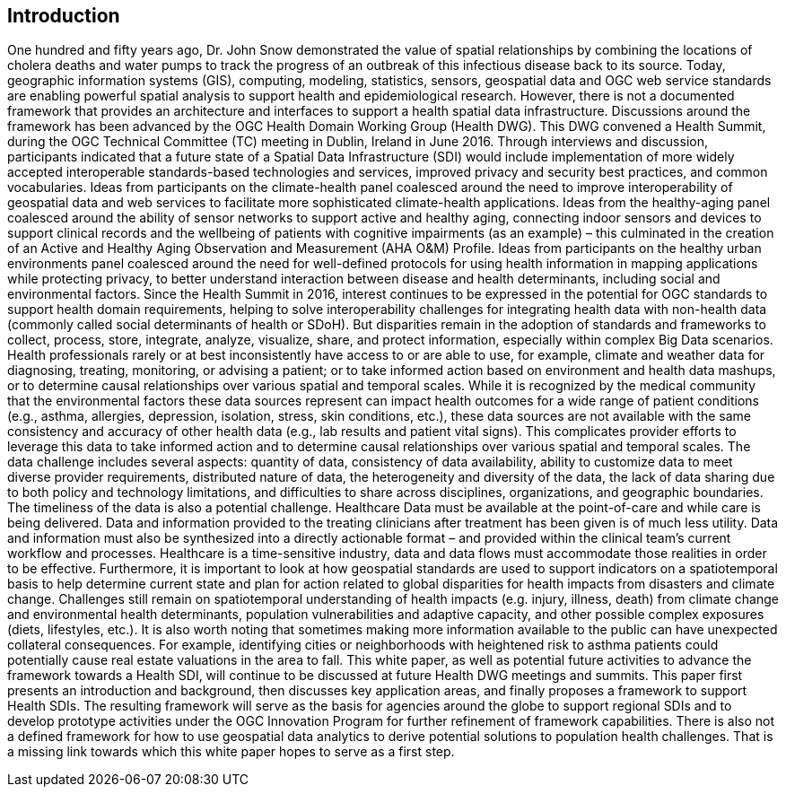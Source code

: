 [[Introduction]]
== Introduction

One hundred and fifty years ago, Dr. John Snow demonstrated the value of spatial relationships by combining the locations of cholera deaths and water pumps to track the progress of an outbreak of this infectious disease back to its source. Today, geographic information systems (GIS), computing, modeling, statistics, sensors, geospatial data and OGC web service standards are enabling powerful spatial analysis to support health and epidemiological research. However, there is not a documented framework that provides an architecture and interfaces to support a health spatial data infrastructure.
Discussions around the framework has been advanced by the OGC Health Domain Working Group (Health DWG). This DWG convened a Health Summit, during the OGC Technical Committee (TC) meeting in Dublin, Ireland in June 2016. Through interviews and discussion, participants indicated that a future state of a Spatial Data Infrastructure (SDI) would include implementation of more widely accepted interoperable standards-based technologies and services, improved privacy and security best practices, and common vocabularies.
Ideas from participants on the climate-health panel coalesced around the need to improve interoperability of geospatial data and web services to facilitate more sophisticated climate-health applications. Ideas from the healthy-aging panel coalesced around the ability of sensor networks to support active and healthy aging, connecting indoor sensors and devices to support clinical records and the wellbeing of patients with cognitive impairments (as an example) – this culminated in the creation of an Active and Healthy Aging Observation and Measurement (AHA O&M) Profile. Ideas from participants on the healthy urban environments panel coalesced around the need for well-defined protocols for using health information in mapping applications while protecting privacy, to better understand interaction between disease and health determinants, including social and environmental factors. 
Since the Health Summit in 2016, interest continues to be expressed in the potential for OGC standards to support health domain requirements, helping to solve interoperability challenges for integrating health data with non-health data (commonly called social determinants of health or SDoH). But disparities remain in the adoption of standards and frameworks to collect, process, store, integrate, analyze, visualize, share, and protect information, especially within complex Big Data scenarios. Health professionals rarely or at best inconsistently have access to or are able to use, for example, climate and weather data for diagnosing, treating, monitoring, or advising a patient; or to take informed action based on environment and health data mashups, or to determine causal relationships over various spatial and temporal scales. 
While it is recognized by the medical community that the environmental factors these data sources represent can impact health outcomes for a wide range of patient conditions (e.g., asthma, allergies, depression, isolation, stress, skin conditions, etc.), these data sources are not available with the same consistency and accuracy of other health data (e.g., lab results and patient vital signs). This complicates provider efforts to leverage this data to take informed action and to determine causal relationships over various spatial and temporal scales.
The data challenge includes several aspects: quantity of data, consistency of data availability, ability to customize data to meet diverse provider requirements, distributed nature of data, the heterogeneity and diversity of the data, the lack of data sharing due to both policy and technology limitations, and difficulties to share across disciplines, organizations, and geographic boundaries. The timeliness of the data is also a potential challenge. Healthcare Data must be available at the point-of-care and while care is being delivered. Data and information provided to the treating clinicians after treatment has been given is of much less utility. Data and information must also be synthesized into a directly actionable format – and provided within the clinical team’s current workflow and processes. 
Healthcare is a time-sensitive industry, data and data flows must accommodate those realities in order to be effective.  
Furthermore, it is important to look at how geospatial standards are used to support indicators on a spatiotemporal basis to help determine current state and plan for action related to global disparities for health impacts from disasters and climate change. Challenges still remain on spatiotemporal understanding of health impacts (e.g. injury, illness, death) from climate change and environmental health determinants, population vulnerabilities and adaptive capacity, and other possible complex exposures (diets, lifestyles, etc.).
It is also worth noting that sometimes making more information available to the public can have unexpected collateral consequences. For example, identifying cities or neighborhoods with heightened risk to asthma patients could potentially cause real estate valuations in the area to fall.
This white paper, as well as potential future activities to advance the framework towards a Health SDI, will continue to be discussed at future Health DWG meetings and summits.
This paper first presents an introduction and background, then discusses key application areas, and finally proposes a framework to support Health SDIs. The resulting framework will serve as the basis for agencies around the globe to support regional SDIs and to develop prototype activities under the OGC Innovation Program for further refinement of framework capabilities.
There is also not a defined framework for how to use geospatial data analytics to derive potential solutions to population health challenges. That is a missing link towards which this white paper hopes to serve as a first step.

